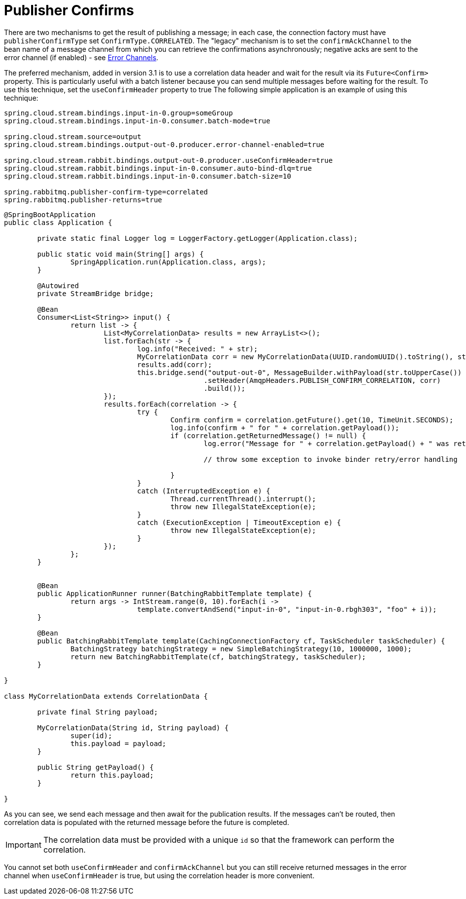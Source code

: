 [[publisher-confirms]]
= Publisher Confirms

There are two mechanisms to get the result of publishing a message; in each case, the connection factory must have `publisherConfirmType` set `ConfirmType.CORRELATED`.
The "legacy" mechanism is to set the `confirmAckChannel` to the bean name of a message channel from which you can retrieve the confirmations asynchronously; negative acks are sent to the error channel (if enabled) - see xref:rabbit/rabbit_overview/putting-it-all-together.adoc#rabbit-error-channels[Error Channels].

The preferred mechanism, added in version 3.1 is to use a correlation data header and wait for the result via its `Future<Confirm>` property.
This is particularly useful with a batch listener because you can send multiple messages before waiting for the result.
To use this technique, set the `useConfirmHeader` property to true
The following simple application is an example of using this technique:

====
[source, properties]
----
spring.cloud.stream.bindings.input-in-0.group=someGroup
spring.cloud.stream.bindings.input-in-0.consumer.batch-mode=true

spring.cloud.stream.source=output
spring.cloud.stream.bindings.output-out-0.producer.error-channel-enabled=true

spring.cloud.stream.rabbit.bindings.output-out-0.producer.useConfirmHeader=true
spring.cloud.stream.rabbit.bindings.input-in-0.consumer.auto-bind-dlq=true
spring.cloud.stream.rabbit.bindings.input-in-0.consumer.batch-size=10

spring.rabbitmq.publisher-confirm-type=correlated
spring.rabbitmq.publisher-returns=true
----
====

====
[source, java]
----
@SpringBootApplication
public class Application {

	private static final Logger log = LoggerFactory.getLogger(Application.class);

	public static void main(String[] args) {
		SpringApplication.run(Application.class, args);
	}

	@Autowired
	private StreamBridge bridge;

	@Bean
	Consumer<List<String>> input() {
		return list -> {
			List<MyCorrelationData> results = new ArrayList<>();
			list.forEach(str -> {
				log.info("Received: " + str);
				MyCorrelationData corr = new MyCorrelationData(UUID.randomUUID().toString(), str);
				results.add(corr);
				this.bridge.send("output-out-0", MessageBuilder.withPayload(str.toUpperCase())
						.setHeader(AmqpHeaders.PUBLISH_CONFIRM_CORRELATION, corr)
						.build());
			});
			results.forEach(correlation -> {
				try {
					Confirm confirm = correlation.getFuture().get(10, TimeUnit.SECONDS);
					log.info(confirm + " for " + correlation.getPayload());
					if (correlation.getReturnedMessage() != null) {
						log.error("Message for " + correlation.getPayload() + " was returned ");

						// throw some exception to invoke binder retry/error handling

					}
				}
				catch (InterruptedException e) {
					Thread.currentThread().interrupt();
					throw new IllegalStateException(e);
				}
				catch (ExecutionException | TimeoutException e) {
					throw new IllegalStateException(e);
				}
			});
		};
	}


	@Bean
	public ApplicationRunner runner(BatchingRabbitTemplate template) {
		return args -> IntStream.range(0, 10).forEach(i ->
				template.convertAndSend("input-in-0", "input-in-0.rbgh303", "foo" + i));
	}

	@Bean
	public BatchingRabbitTemplate template(CachingConnectionFactory cf, TaskScheduler taskScheduler) {
		BatchingStrategy batchingStrategy = new SimpleBatchingStrategy(10, 1000000, 1000);
		return new BatchingRabbitTemplate(cf, batchingStrategy, taskScheduler);
	}

}

class MyCorrelationData extends CorrelationData {

	private final String payload;

	MyCorrelationData(String id, String payload) {
		super(id);
		this.payload = payload;
	}

	public String getPayload() {
		return this.payload;
	}

}
----
====

As you can see, we send each message and then await for the publication results.
If the messages can't be routed, then correlation data is populated with the returned message before the future is completed.

IMPORTANT: The correlation data must be provided with a unique `id` so that the framework can perform the correlation.

You cannot set both `useConfirmHeader` and `confirmAckChannel` but you can still receive returned messages in the error channel when `useConfirmHeader` is true, but using the correlation header is more convenient.

